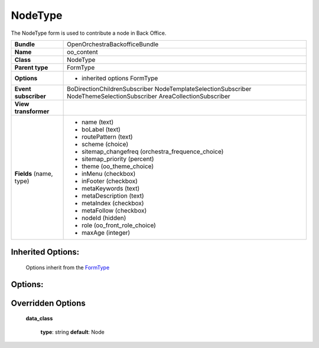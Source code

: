 ========
NodeType
========


The NodeType form is used to contribute a node in Back Office.

+-----------------------------------+--------------------------------------------------+
| **Bundle**                        | OpenOrchestraBackofficeBundle                    |
+-----------------------------------+--------------------------------------------------+
| **Name**                          | oo_content                                       |
+-----------------------------------+--------------------------------------------------+
| **Class**                         | NodeType                                         |
|                                   |                                                  |
+-----------------------------------+--------------------------------------------------+
| **Parent type**                   | FormType                                         |
|                                   |                                                  |
+-----------------------------------+--------------------------------------------------+
| **Options**                       |  * inherited options FormType                    |
|                                   |                                                  |
|                                   |                                                  |
+-----------------------------------+--------------------------------------------------+
| **Event subscriber**              | BoDirectionChildrenSubscriber                    |
|                                   | NodeTemplateSelectionSubscriber                  |
|                                   | NodeThemeSelectionSubscriber                     |
|                                   | AreaCollectionSubscriber                         |
|                                   |                                                  |
+-----------------------------------+--------------------------------------------------+
| **View transformer**              |                                                  |
|                                   |                                                  |
+-----------------------------------+--------------------------------------------------+
| **Fields** (name, type)           | * name               (text)                      |
|                                   | * boLabel            (text)                      |
|                                   | * routePattern       (text)                      |
|                                   | * scheme             (choice)                    |
|                                   | * sitemap_changefreq (orchestra_frequence_choice)|
|                                   | * sitemap_priority   (percent)                   |
|                                   | * theme              (oo_theme_choice)           |
|                                   | * inMenu             (checkbox)                  |
|                                   | * inFooter           (checkbox)                  |
|                                   | * metaKeywords       (text)                      |
|                                   | * metaDescription    (text)                      |
|                                   | * metaIndex          (checkbox)                  |
|                                   | * metaFollow         (checkbox)                  |
|                                   | * nodeId             (hidden)                    |
|                                   | * role               (oo_front_role_choice)      |
|                                   | * maxAge             (integer)                   |
+-----------------------------------+--------------------------------------------------+


Inherited Options:
==================

 Options inherit from the `FormType <http://symfony.com/doc/current/reference/forms/types/form.html>`_


Options:
========



Overridden Options
==================

 **data_class**

 ..

   **type**: string **default**: Node